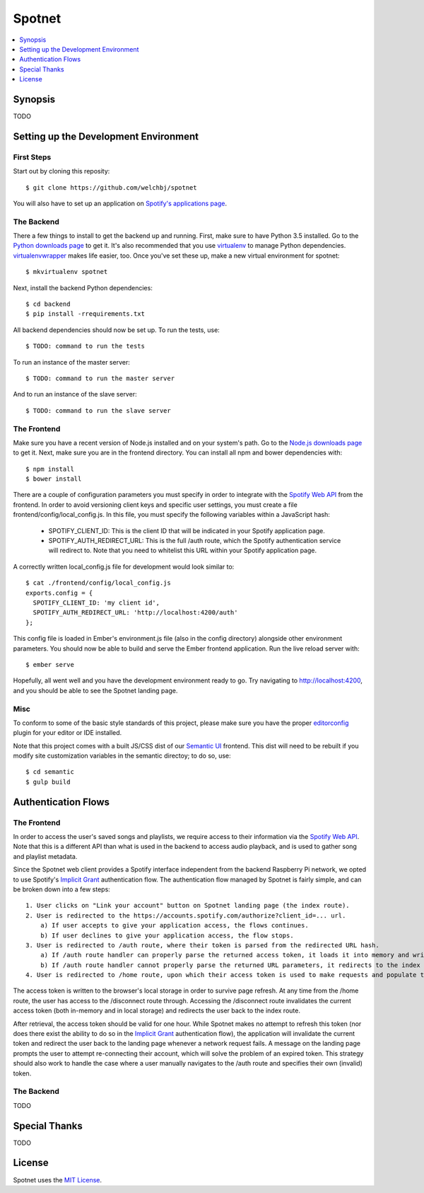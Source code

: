 *******
Spotnet
*******

.. contents::
    :local:
    :depth: 1
    :backlinks: none

========
Synopsis
========

TODO

======================================
Setting up the Development Environment
======================================

First Steps
-----------
Start out by cloning this reposity::

    $ git clone https://github.com/welchbj/spotnet

You will also have to set up an application on `Spotify's applications page`_.

The Backend
-----------
There a few things to install to get the backend up and running. First, make sure to have Python 3.5 installed. Go to the `Python downloads page`_ to get it. It's also recommended that you use `virtualenv`_ to manage Python dependencies. `virtualenvwrapper`_ makes life easier, too. Once you've set these up, make a new virtual environment for spotnet::

    $ mkvirtualenv spotnet

Next, install the backend Python dependencies::

    $ cd backend
    $ pip install -rrequirements.txt

All backend dependencies should now be set up. To run the tests, use::

    $ TODO: command to run the tests

To run an instance of the master server::

    $ TODO: command to run the master server

And to run an instance of the slave server::

    $ TODO: command to run the slave server

The Frontend
------------
Make sure you have a recent version of Node.js installed and on your system's path. Go to the `Node.js downloads page`_ to get it. Next, make sure you are in the frontend directory. You can install all npm and bower dependencies with::

    $ npm install
    $ bower install

There are a couple of configuration parameters you must specify in order to integrate with the `Spotify Web API`_ from the frontend. In order to avoid versioning client keys and specific user settings, you must create a file frontend/config/local_config.js. In this file, you must specify the following variables within a JavaScript hash:

    - SPOTIFY_CLIENT_ID: This is the client ID that will be indicated in your Spotify application page.

    - SPOTIFY_AUTH_REDIRECT_URL: This is the full /auth route, which the Spotify authentication service will redirect to. Note that you need to whitelist this URL within your Spotify application page.

A correctly written local_config.js file for development would look similar to::

    $ cat ./frontend/config/local_config.js
    exports.config = {
      SPOTIFY_CLIENT_ID: 'my client id',
      SPOTIFY_AUTH_REDIRECT_URL: 'http://localhost:4200/auth'
    };

This config file is loaded in Ember's environment.js file (also in the config directory) alongside other environment parameters. You should now be able to build and serve the Ember frontend application. Run the live reload server with::

    $ ember serve

Hopefully, all went well and you have the development environment ready to go. Try navigating to http://localhost:4200, and you should be able to see the Spotnet landing page.

Misc
----
To conform to some of the basic style standards of this project, please make sure you have the proper `editorconfig`_ plugin for your editor or IDE installed.

Note that this project comes with a built JS/CSS dist of our `Semantic UI`_ frontend. This dist will need to be rebuilt if you modify site customization variables in the semantic directoy; to do so, use::

    $ cd semantic
    $ gulp build

====================
Authentication Flows
====================

The Frontend
------------
In order to access the user's saved songs and playlists, we require access to their information via the `Spotify Web API`_. Note that this is a different API than what is used in the backend to access audio playback, and is used to gather song and playlist metadata.

Since the Spotnet web client provides a Spotify interface independent from the backend Raspberry Pi network, we opted to use Spotify's `Implicit Grant`_ authentication flow. The authentication flow managed by Spotnet is fairly simple, and can be broken down into a few steps::

    1. User clicks on "Link your account" button on Spotnet landing page (the index route).
    2. User is redirected to the https://accounts.spotify.com/authorize?client_id=... url.
        a) If user accepts to give your application access, the flows continues.
        b) If user declines to give your application access, the flow stops.
    3. User is redirected to /auth route, where their token is parsed from the redirected URL hash.
        a) If /auth route handler can properly parse the returned access token, it loads it into memory and writes it to local storage.
        b) If /auth route handler cannot properly parse the returned URL parameters, it redirects to the index route and the authentication flow has ended.
    4. User is redirected to /home route, upon which their access token is used to make requests and populate the interface with data.

The access token is written to the browser's local storage in order to survive page refresh. At any time from the /home route, the user has access to the /disconnect route through. Accessing the /disconnect route invalidates the current access token (both in-memory and in local storage) and redirects the user back to the index route.

After retrieval, the access token should be valid for one hour. While Spotnet makes no attempt to refresh this token (nor does there exist the ability to do so in the `Implicit Grant`_ authentication flow), the application will invalidate the current token and redirect the user back to the landing page whenever a network request fails. A message on the landing page prompts the user to attempt re-connecting their account, which will solve the problem of an expired token. This strategy should also work to handle the case where a user manually navigates to the /auth route and specifies their own (invalid) token.

The Backend
-----------
TODO

==============
Special Thanks
==============

TODO

=======
License
=======

Spotnet uses the `MIT License`_.

.. _Spotify's applications page: https://developer.spotify.com/my-applications
.. _Python downloads page: https://www.python.org/downloads/
.. _virtualenv: https://virtualenv.readthedocs.org/en/latest/userguide.html
.. _virtualenvwrapper: https://virtualenvwrapper.readthedocs.org/en/latest/
.. _Node.js downloads page: https://nodejs.org/en/download/
.. _Spotify Web API: https://developer.spotify.com/web-api/
.. _ember-cli: https://ember-cli.com/
.. _Gulp: http://gulpjs.com/
.. _Semantic UI: http://semantic-ui.com/
.. _editorconfig: http://editorconfig.org/
.. _Implicit Grant: https://developer.spotify.com/web-api/authorization-guide/#implicit-grant-flow
.. _MIT License: https://opensource.org/licenses/MIT